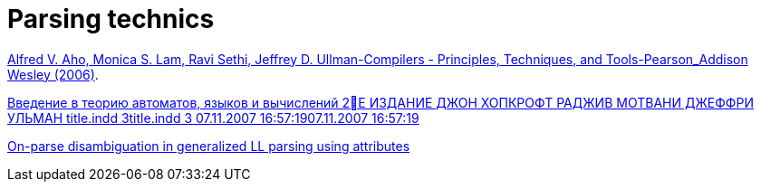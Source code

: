 = Parsing technics

xref:attachment$Alfred V. Aho, Monica S. Lam, Ravi Sethi, Jeffrey D. Ullman-Compilers - Principles, Techniques, and Tools-Pearson_Addison Wesley (2006).pdf[Alfred V. Aho, Monica S. Lam, Ravi Sethi, Jeffrey D. Ullman-Compilers - Principles, Techniques, and Tools-Pearson_Addison Wesley (2006)].

xref:attachment$Vvedenie_V_Teoriyu_Avtomatov_Yazykov_I_Vychisleni.pdf[Введение в теорию
автоматов, языков
и вычислений
2Е ИЗДАНИЕ
ДЖОН ХОПКРОФТ
РАДЖИВ МОТВАНИ
ДЖЕФФРИ УЛЬМАН
title.indd 3title.indd 3 07.11.2007 16:57:1907.11.2007 16:57:19
]

xref:attachment$784685-1.pdf[On-parse disambiguation in generalized LL parsing using attributes]